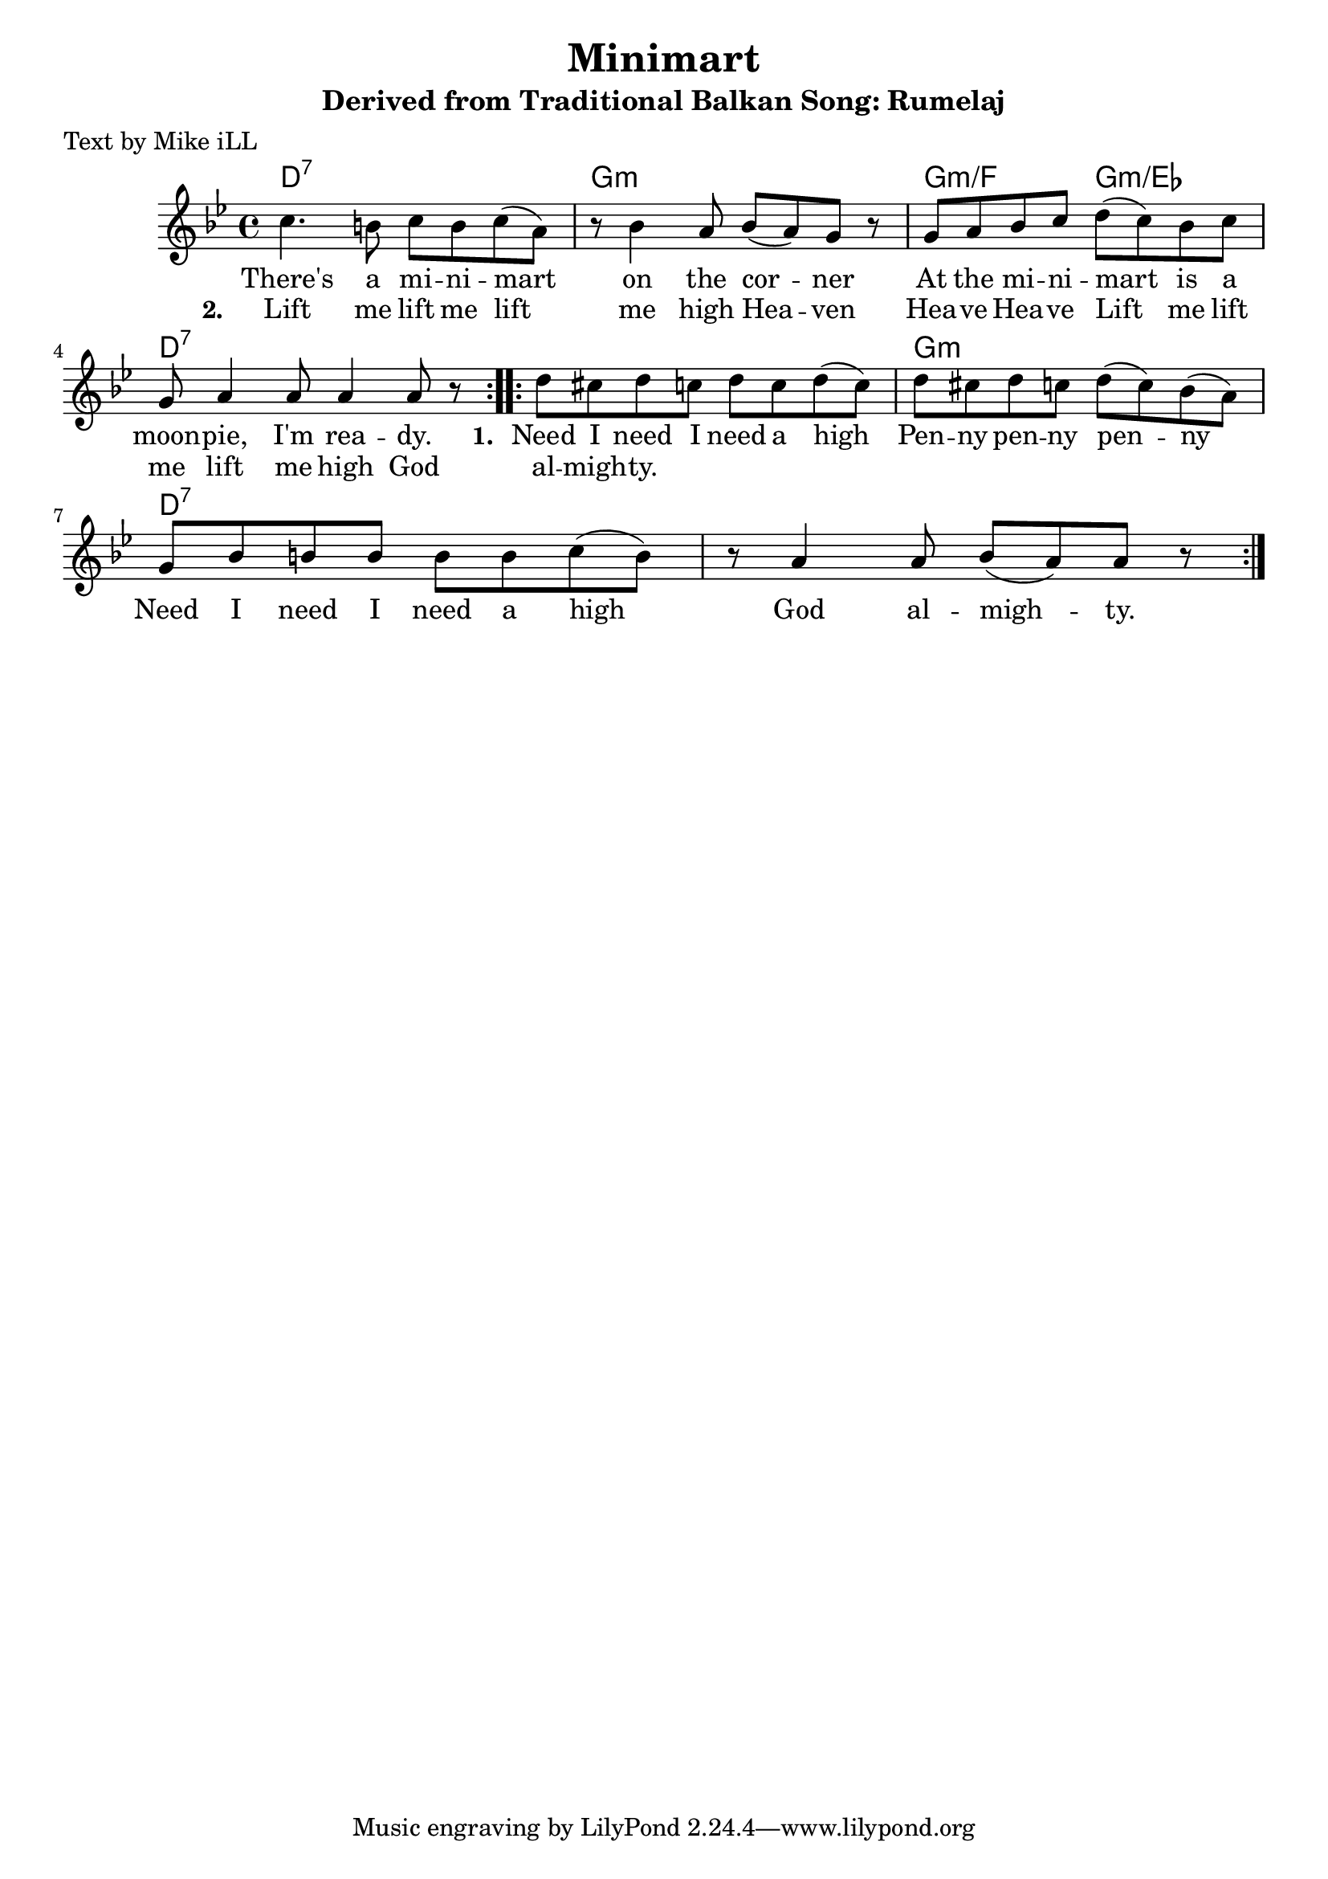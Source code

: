 \version "2.18.2"

\header {
  title = "Minimart"
  subtitle = "Derived from Traditional Balkan Song: Rumelaj"
  poet = "Text by Mike iLL"
}

melody = \relative c'' {
  \clef treble
  \key g \minor
  \time 4/4
  \repeat volta 2 { c4. b8 c b c( a) | r8 bes4 a8 bes( a) g r8 |
  g a bes c d( c) bes c | g a4 a8 a4 a8 r8 | }

 \repeat volta 2 { d8 cis d c d c d( c) | d cis d c d( c) bes( a) |
  g bes b b b b c( b) | r a4 a8 bes( a) a8 r | }
}

text =  \lyricmode {
  There's a mi -- ni -- mart | on the cor -- ner |
  At the mi -- ni -- mart is a | moon -- pie, I'm rea -- dy. 

  \set stanza = #"1. "
  Need I need I need a high | Pen -- ny pen -- ny pen -- ny
  Need I need I need a high | God al --  migh -- ty.
}

second_stanza = \lyricmode { 
  \set stanza = #"2. "
  Lift me lift me lift me high | Hea -- ven Hea -- ve Hea -- ve |
  Lift me lift me lift me high | God al -- migh -- ty.
}

harmonies = \chordmode {
  d1:7 | g1:m | g2:m/f g2:m/ees | d1:7
  d1:7 |      | g1:m  | d1:7   |
}

\score {
  <<
    \new ChordNames {
      \set chordChanges = ##t
      \harmonies
    }
    \new Voice = "one" { \melody }
    \new Lyrics \lyricsto "one" \text
    \new Lyrics \lyricsto "one" \second_stanza
  >>
  \layout { }
  \midi { }
}

